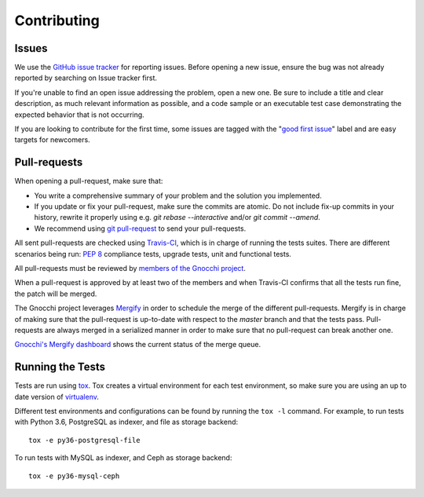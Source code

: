 ==============
 Contributing
==============

Issues
------

We use the `GitHub issue tracker`_ for reporting issues. Before opening a new
issue, ensure the bug was not already reported by searching on Issue tracker
first.

If you're unable to find an open issue addressing the problem, open a new one.
Be sure to include a title and clear description, as much relevant information
as possible, and a code sample or an executable test case demonstrating the
expected behavior that is not occurring.

If you are looking to contribute for the first time, some issues are tagged
with the "`good first issue`_" label and are easy targets for newcomers.

.. _`GitHub issue tracker`: https://github.com/gnocchixyz/gnocchi/issues
.. _`good first issue`: https://github.com/gnocchixyz/gnocchi/issues?q=is%3Aissue+is%3Aopen+label%3A%22good+first+issue%22


Pull-requests
-------------

When opening a pull-request, make sure that:

* You write a comprehensive summary of your problem and the solution you
  implemented.
* If you update or fix your pull-request, make sure the commits are atomic. Do
  not include fix-up commits in your history, rewrite it properly using e.g.
  `git rebase --interactive` and/or `git commit --amend`.
* We recommend using `git pull-request`_ to send your pull-requests.

All sent pull-requests are checked using `Travis-CI`_, which is in charge of
running the tests suites. There are different scenarios being run: `PEP 8`_
compliance tests, upgrade tests, unit and functional tests.

All pull-requests must be reviewed by `members of the Gnocchi project`_.

When a pull-request is approved by at least two of the members and when
Travis-CI confirms that all the tests run fine, the patch will be merged.

The Gnocchi project leverages `Mergify`_ in order to schedule the merge of the
different pull-requests. Mergify is in charge of making sure that the
pull-request is up-to-date with respect to the `master` branch and that the
tests pass. Pull-requests are always merged in a serialized manner in order to
make sure that no pull-request can break another one.

`Gnocchi's Mergify dashboard`_ shows the current status of the merge queue.

.. _`git pull-request`: https://github.com/jd/git-pull-request
.. _`PEP 8`: https://www.python.org/dev/peps/pep-0008/
.. _`Travis-CI`: http://travis-ci.org
.. _`members of the Gnocchi project`: https://github.com/orgs/gnocchixyz/people
.. _`Mergify`: https://mergify.io
.. _`Gnocchi's Mergify dashboard`: https://gh.mergify.io/gnocchixyz


Running the Tests
-----------------

Tests are run using `tox <https://tox.readthedocs.io/en/latest/>`_. Tox creates
a virtual environment for each test environment, so make sure you are using an
up to date version of `virtualenv <https://pypi.python.org/pypi/virtualenv>`_.

Different test environments and configurations can be found by running the
``tox -l`` command. For example, to run tests with Python 3.6, PostgreSQL as
indexer, and file as storage backend:

::

    tox -e py36-postgresql-file


To run tests with MySQL as indexer, and Ceph as storage backend:

::

    tox -e py36-mysql-ceph
